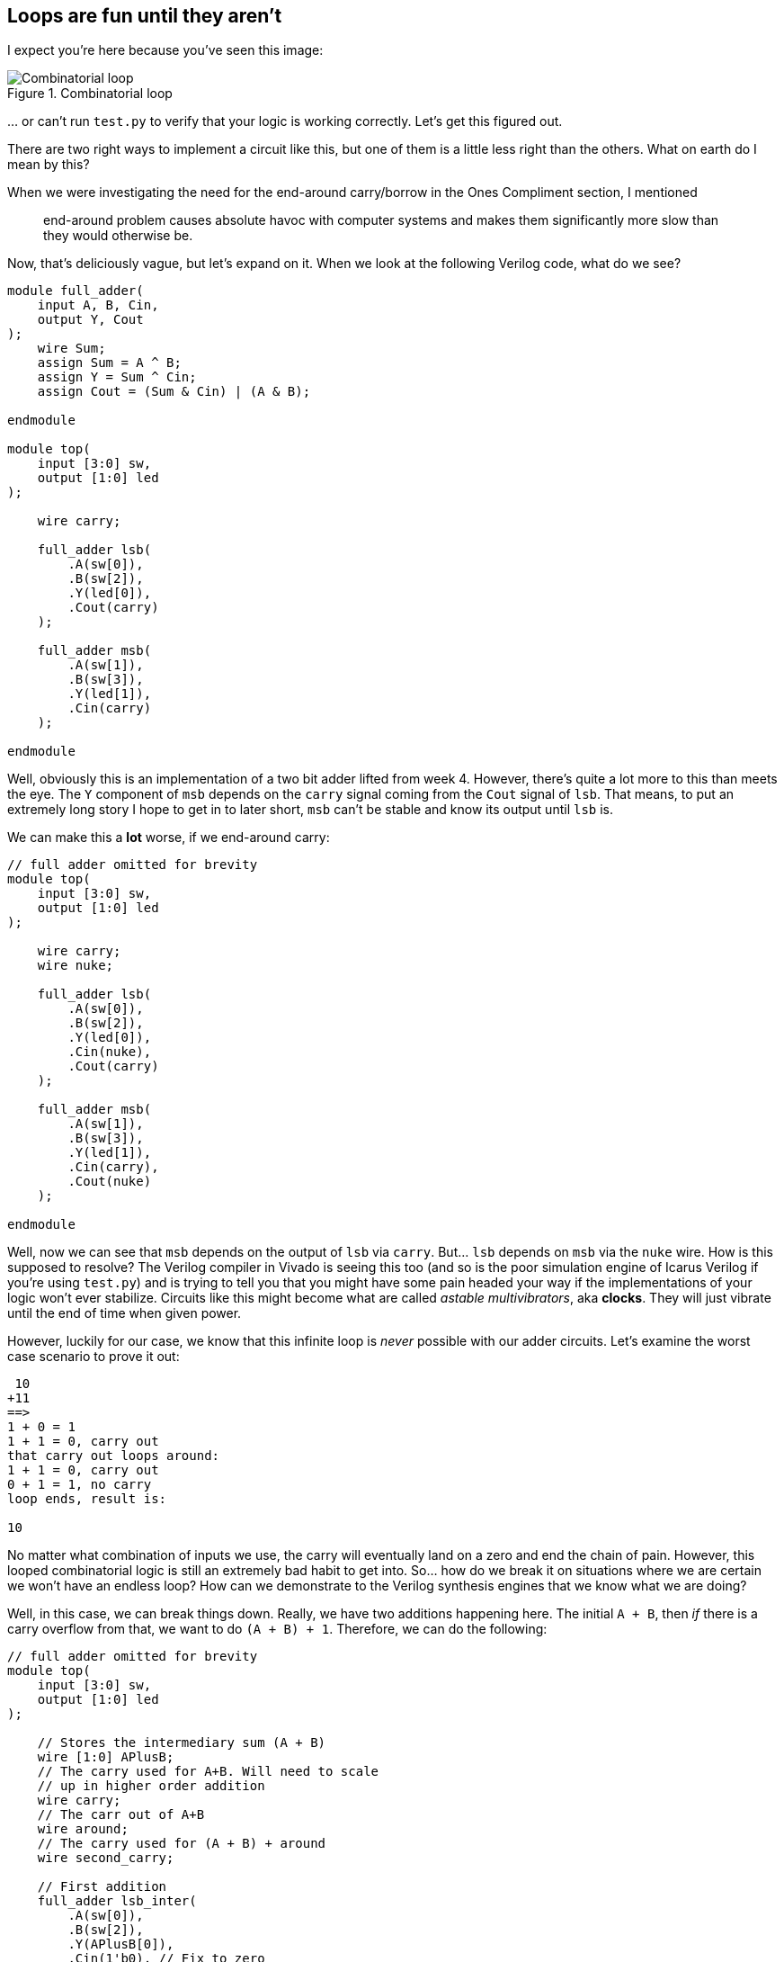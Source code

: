 == Loops are fun until they aren’t
:source-highlighter: highlight.js
:highlightjs-languages: verilog
:icons: font
:toc:

I expect you’re here because you’ve seen this image:

.Combinatorial loop
image::img/combinatorial_loop.png[Combinatorial loop]

… or can’t run `test.py` to verify that your logic is working correctly.
Let’s get this figured out.

There are two right ways to implement a circuit like this, but one of
them is a little less right than the others. What on earth do I mean by
this?

When we were investigating the need for the end-around carry/borrow in
the Ones Compliment section, I mentioned

____
end-around problem causes absolute havoc with computer systems and makes
them significantly more slow than they would otherwise be.
____

Now, that’s deliciously vague, but let’s expand on it. When we look at
the following Verilog code, what do we see?

[source,verilog]
----
module full_adder(
    input A, B, Cin,
    output Y, Cout
);
    wire Sum;
    assign Sum = A ^ B;
    assign Y = Sum ^ Cin;
    assign Cout = (Sum & Cin) | (A & B);
    
endmodule

module top(
    input [3:0] sw,
    output [1:0] led
);

    wire carry;

    full_adder lsb(
        .A(sw[0]),
        .B(sw[2]),
        .Y(led[0]),
        .Cout(carry)
    );
    
    full_adder msb(
        .A(sw[1]),
        .B(sw[3]),
        .Y(led[1]),
        .Cin(carry)
    );

endmodule
----

Well, obviously this is an implementation of a two bit adder lifted from
week 4. However, there’s quite a lot more to this than meets the eye.
The `Y` component of `msb` depends on the `carry` signal coming from the
`Cout` signal of `lsb`. That means, to put an extremely long story I
hope to get in to later short, `msb` can’t be stable and know its output
until `lsb` is.

We can make this a *lot* worse, if we end-around carry:

[source,verilog]
----
// full adder omitted for brevity
module top(
    input [3:0] sw,
    output [1:0] led
);

    wire carry;
    wire nuke;

    full_adder lsb(
        .A(sw[0]),
        .B(sw[2]),
        .Y(led[0]),
        .Cin(nuke),
        .Cout(carry)
    );
    
    full_adder msb(
        .A(sw[1]),
        .B(sw[3]),
        .Y(led[1]),
        .Cin(carry),
        .Cout(nuke)
    );

endmodule
----

Well, now we can see that `msb` depends on the output of `lsb` via
`carry`. But… `lsb` depends on `msb` via the `nuke` wire. How is this
supposed to resolve? The Verilog compiler in Vivado is seeing this too
(and so is the poor simulation engine of Icarus Verilog if you’re using
`test.py`) and is trying to tell you that you might have some pain
headed your way if the implementations of your logic won’t ever
stabilize. Circuits like this might become what are called _astable
multivibrators_, aka *clocks*. They will just vibrate until the end of
time when given power.

However, luckily for our case, we know that this infinite loop is
_never_ possible with our adder circuits. Let’s examine the worst case
scenario to prove it out:

[source,txt]
----
 10
+11
==>
1 + 0 = 1
1 + 1 = 0, carry out
that carry out loops around:
1 + 1 = 0, carry out
0 + 1 = 1, no carry
loop ends, result is:

10
----

No matter what combination of inputs we use, the carry will eventually
land on a zero and end the chain of pain. However, this looped
combinatorial logic is still an extremely bad habit to get into. So… how
do we break it on situations where we are certain we won’t have an
endless loop? How can we demonstrate to the Verilog synthesis engines
that we know what we are doing?

Well, in this case, we can break things down. Really, we have two
additions happening here. The initial `A + B`, then _if_ there is a
carry overflow from that, we want to do `(A + B) + 1`. Therefore, we can
do the following:

[source,verilog]
----
// full adder omitted for brevity
module top(
    input [3:0] sw,
    output [1:0] led
);

    // Stores the intermediary sum (A + B)
    wire [1:0] APlusB;
    // The carry used for A+B. Will need to scale
    // up in higher order addition
    wire carry;
    // The carr out of A+B
    wire around;
    // The carry used for (A + B) + around
    wire second_carry;

    // First addition
    full_adder lsb_inter(
        .A(sw[0]),
        .B(sw[2]),
        .Y(APlusB[0]),
        .Cin(1'b0), // Fix to zero
        .Cout(carry)
    );
    
    full_adder msb_inter(
        .A(sw[1]),
        .B(sw[3]),
        .Y(APlusB[1]),
        .Cin(carry),
        .Cout(around)
    );

    // Second addition
    full_adder lsb(
        .A(APlusB[0]), // Adding LSB of (A + B)
        .B(1'b0), // We are adding 0, with the optional carry:
        .Y(Y[0]), // This is now the real summation
        .Cin(around), // Fix to zero
        .Cout(second_carry) // We still need to carry to second
        // bit of second addition
    );
    
    full_adder msb(
        .A(APlusB[1]),
        .B(1'b0),
        .Y(Y[1]),
        .Cin(second_carry),
        // no carry out!
    );

endmodule
----

However, now we can see a full _four element long_ chain of dependence
from the first summation all the way out to the final MSB of the second
addition. This, when coupled with the speed of light and gate
delays/logic delays/propagation delays, etc. – this circuit is slow.

Implement it like the above example, though, and you will at least prove
to Vivado and your TA/Lab Professor that you understand loops in
Combinatorial logic.
